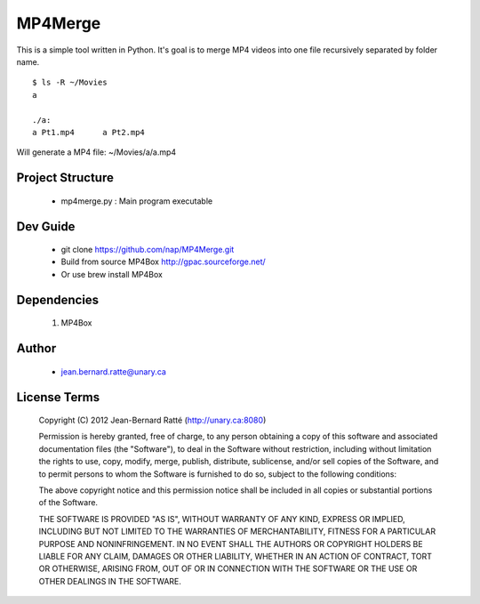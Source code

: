 ========
MP4Merge
========

This is a simple tool written in Python. It's goal is to merge MP4 videos into one file recursively separated by folder name.
::
 $ ls -R ~/Movies
 a

 ./a:
 a Pt1.mp4	a Pt2.mp4

Will generate a MP4 file: ~/Movies/a/a.mp4

Project Structure
-----------------

 * mp4merge.py : Main program executable

Dev Guide
---------

 * git clone https://github.com/nap/MP4Merge.git
 * Build from source MP4Box http://gpac.sourceforge.net/
 * Or use brew install MP4Box

Dependencies
------------

 #. MP4Box

Author
------

 * jean.bernard.ratte@unary.ca

License Terms
-------------

 Copyright (C) 2012 Jean-Bernard Ratté (http://unary.ca:8080)

 Permission is hereby granted, free of charge, to any person obtaining a copy 
 of this software and associated documentation files (the "Software"), to deal
 in the Software without restriction, including without limitation the rights
 to use, copy, modify, merge, publish, distribute, sublicense, and/or sell 
 copies of the Software, and to permit persons to whom the Software is 
 furnished to do so, subject to the following conditions:

 The above copyright notice and this permission notice shall be included in all
 copies or substantial portions of the Software.

 THE SOFTWARE IS PROVIDED "AS IS", WITHOUT WARRANTY OF ANY KIND, EXPRESS OR 
 IMPLIED, INCLUDING BUT NOT LIMITED TO THE WARRANTIES OF MERCHANTABILITY, 
 FITNESS FOR A PARTICULAR PURPOSE AND NONINFRINGEMENT. IN NO EVENT SHALL THE 
 AUTHORS OR COPYRIGHT HOLDERS BE LIABLE FOR ANY CLAIM, DAMAGES OR OTHER 
 LIABILITY, WHETHER IN AN ACTION OF CONTRACT, TORT OR OTHERWISE, ARISING FROM, 
 OUT OF OR IN CONNECTION WITH THE SOFTWARE OR THE USE OR OTHER DEALINGS IN THE 
 SOFTWARE.
